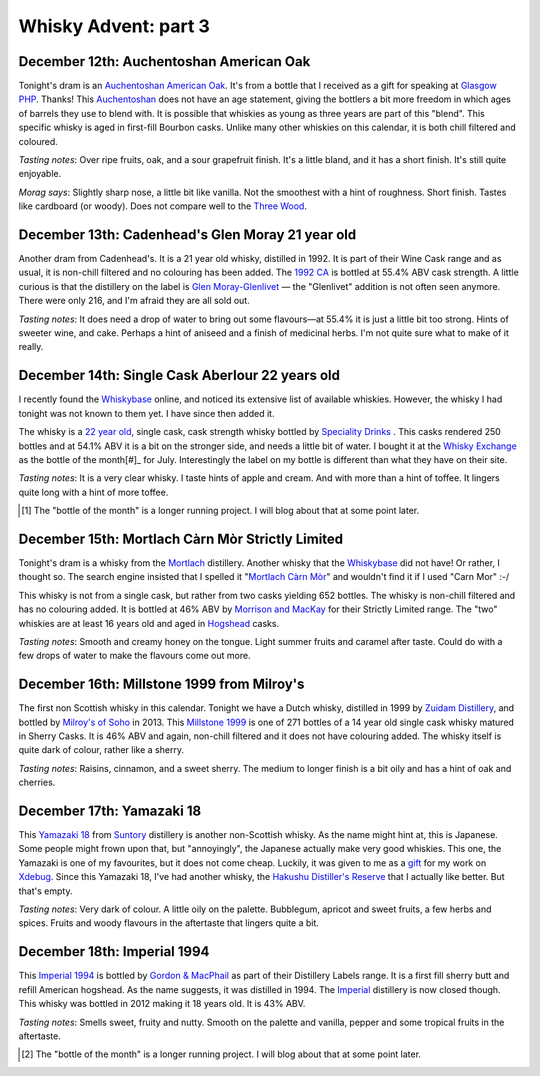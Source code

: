 Whisky Advent: part 3
=====================

.. articleMetaData::
   :Where: London, UK
   :Date: 2014-12-19 09:05 Europe/London
   :Tags: blog, whisky
   :Short: whiskyad3

December 12th: Auchentoshan American Oak
----------------------------------------

.. image:: /images/content/whisky/day12-glass.jpg
   :align: right

.. image:: /images/content/whisky/day12-label.jpg
   :align: left

Tonight's dram is an `Auchentoshan American Oak`_. It's from a bottle that I
received as a gift for speaking at `Glasgow PHP`_. Thanks! This Auchentoshan_
does not have an age statement, giving the bottlers a bit more freedom in
which ages of barrels they use to blend with. It is possible that whiskies as
young as three years are part of this "blend". This specific whisky is aged in
first-fill Bourbon casks. Unlike many other whiskies on this calendar, it is
both chill filtered and coloured. 

*Tasting notes*: Over ripe fruits, oak, and a sour grapefruit finish. It's a
little bland, and it has a short finish. It's still quite enjoyable.

*Morag says*: Slightly sharp nose, a little bit like vanilla. Not the
smoothest with a hint of roughness. Short finish. Tastes like cardboard (or
woody). Does not compare well to the `Three Wood`_.


.. _`Auchentoshan American Oak`: http://www.whiskybase.com/whisky/53396/auchentoshan-american-oak
.. _`Glasgow PHP`: http://glasgowphp.co.uk
.. _Auchentoshan: http://www.whiskybase.com/brand/81369/auchentoshan
.. _`Three Wood`: http://www.whiskybase.com/whisky/1884/auchentoshan-three-wood

December 13th: Cadenhead's Glen Moray 21 year old
-------------------------------------------------

.. image:: /images/content/whisky/day13-glass.jpg
   :align: right

.. image:: /images/content/whisky/day13-label.jpg
   :align: left

Another dram from Cadenhead's. It is a 21 year old whisky, distilled in 1992.
It is part of their Wine Cask range and as usual, it is non-chill filtered and
no colouring has been added. The `1992 CA`_ is bottled at 55.4% ABV cask
strength. A little curious is that the distillery on the label is `Glen
Moray-Glenlivet`_ — the "Glenlivet" addition is not often seen anymore. There
were only 216, and I'm afraid they are all sold out.

*Tasting notes*: It does need a drop of water to bring out some flavours—at
55.4% it is just a little bit too strong. Hints of sweeter wine, and cake. 
Perhaps a hint of aniseed and a finish of medicinal herbs. I'm not quite sure
what to make of it really.

.. _`1992 CA`: http://www.whiskybase.com/whisky/54391/glen-moray-1992-ca
.. _`Glen Moray-Glenlivet`: http://www.whiskybase.com/brand/81455/glen-moray

December 14th: Single Cask Aberlour 22 years old
------------------------------------------------

.. image:: /images/content/whisky/day14-glass.jpg
   :align: right

.. image:: /images/content/whisky/day14-label.jpg
   :align: left

I recently found the Whiskybase_ online, and noticed its extensive list of
available whiskies. However, the whisky I had tonight was not known to them
yet. I have since then added it.

The whisky is a `22 year old`_, single cask, cask strength whisky bottled by
`Speciality Drinks`_ . This casks rendered 250 bottles and at 54.1% ABV it is
a bit on the stronger side, and needs a little bit of water. I bought it at
the `Whisky Exchange`_ as the bottle of the month[#]_ for July. Interestingly
the label on my bottle is different than what they have on their site.

*Tasting notes*: It is a very clear whisky. I taste hints of apple and cream.
And with more than a hint of toffee. It lingers quite long with a hint of more
toffee.

.. _Whiskybase: http://www.whiskybase.com/
.. _`22 year old`: http://www.whiskybase.com/whisky/62399/aberlour-1990-sms
.. _`Speciality Drinks`: http://www.whiskybase.com/bottler/77370/speciality-drinks-ltd
.. _`Whisky Exchange`: https://www.thewhiskyexchange.com/P-22544.aspx

.. [#] The "bottle of the month" is a longer running project. I will blog
   about that at some point later.

December 15th: Mortlach Càrn Mòr Strictly Limited
-------------------------------------------------

.. image:: /images/content/whisky/day15-glass.jpg
   :align: right

.. image:: /images/content/whisky/day15-label.jpg
   :align: left

Tonight's dram is a whisky from the Mortlach_ distillery. Another whisky that
the Whiskybase_ did not have! Or rather, I thought so. The search engine
insisted that I spelled it "`Mortlach Càrn Mòr`_" and wouldn't find it if I used
"Carn Mor" :-/ 

This whisky is not from a single cask, but rather from two casks yielding 652
bottles. The whisky is non-chill filtered and has no colouring added. It is
bottled at 46% ABV by `Morrison and MacKay`_ for their Strictly Limited range.
The "two" whiskies are at least 16 years old and aged in Hogshead_ casks.

*Tasting notes*: Smooth and creamy honey on the tongue. Light summer fruits
and caramel after taste. Could do with a few drops of water to make the
flavours come out more.

.. _`Mortlach Càrn Mòr`: http://www.whiskybase.com/whisky/43267/mortlach-1997-cm
.. _Mortlach: http://www.whiskybase.com/distillery/75/mortlach
.. _`Morrison and MacKay`: http://www.whiskybase.com/bottler/77630/morrison-and-mackay
.. _Hogshead: https://en.wikipedia.org/wiki/Hogshead

December 16th: Millstone 1999 from Milroy's
-------------------------------------------

.. image:: /images/content/whisky/day16-glass.jpg
   :align: right

.. image:: /images/content/whisky/day16-label.jpg
   :align: left

The first non Scottish whisky in this calendar. Tonight we have a Dutch
whisky, distilled in 1999 by `Zuidam Distillery`_, and bottled by `Milroy's of
Soho`_ in 2013. This `Millstone 1999`_ is one of 271 bottles of a 14 year old
single cask whisky matured in Sherry Casks. It is 46% ABV and again, non-chill
filtered and it does not have colouring added. The whisky itself is quite dark
of colour, rather like a sherry.

*Tasting notes*: Raisins, cinnamon, and a sweet sherry. The medium to longer
finish is a bit oily and has a hint of oak and cherries.

.. _`Zuidam Distillery`: http://www.whiskybase.com/distillery/81289/zuidam-distillery
.. _`Milroy's of Soho`: http://www.whiskybase.com/bottler/77543/milroys-of-soho
.. _`Millstone 1999`: http://www.whiskybase.com/whisky/54800/millstone-1999-soh

December 17th: Yamazaki 18
--------------------------

.. image:: /images/content/whisky/day17-glass.jpg
   :align: right

.. image:: /images/content/whisky/day17-label.jpg
   :align: left

This `Yamazaki 18`_ from Suntory_ distillery is another non-Scottish whisky.
As the name might hint at, this is Japanese. Some people might frown upon
that, but "annoyingly", the Japanese actually make very good whiskies. This
one, the Yamazaki is one of my favourites, but it does not come cheap.
Luckily, it was given to me as a gift_ for my work on Xdebug_. Since this
Yamazaki 18, I've had another whisky, the `Hakushu Distiller's Reserve`_ that
I actually like better. But that's empty.

*Tasting notes*: Very dark of colour. A little oily on the palette. Bubblegum,
apricot and sweet fruits, a few herbs and spices. Fruits and woody flavours in
the aftertaste that lingers quite a bit.

.. _`Yamazaki 18`: http://www.whiskybase.com/whisky/5555/yamazaki-18-year-old
.. _`Suntory`: http://www.whiskybase.com/distillery/171/yamazaki
.. _`Hakushu Distiller's Reserve`: http://www.whiskybase.com/whisky/52853/hakushu-distillers-reserve
.. _gift: http://www.amazon.co.uk/registry/wishlist/SLCB276UZU8B
.. _Xdebug: http://xdebug.org

December 18th: Imperial 1994
----------------------------

.. image:: /images/content/whisky/day18-glass.jpg
   :align: right

.. image:: /images/content/whisky/day18-label.jpg
   :align: left

This `Imperial 1994`_ is bottled by `Gordon & MacPhail`_ as part of their
Distillery Labels range. It is a first fill sherry butt and refill American
hogshead. As the name suggests, it was distilled in 1994. The Imperial_
distillery is now closed though. This whisky was bottled in
2012 making it 18 years old. It is 43% ABV.

*Tasting notes*: Smells sweet, fruity and nutty. Smooth on the palette and
vanilla, pepper and some tropical fruits in the aftertaste.

.. _`Imperial 1994`: http://www.whiskybase.com/whisky/38765/imperial-1994-gm
.. _Imperial: http://www.whiskybase.com/distillery/116/imperial
.. _`Gordon & MacPhail`: http://www.whiskybase.com/bottler/77363/gordon-macphail

.. [#] The "bottle of the month" is a longer running project. I will blog
   about that at some point later.
